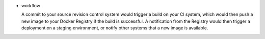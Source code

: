 - workflow

  A commit to your source revision control system would trigger a build on your CI
  system, which would then push a new image to your Docker Registry if the build is
  successful. A notification from the Registry would then trigger a deployment on a
  staging environment, or notify other systems that a new image is available.
